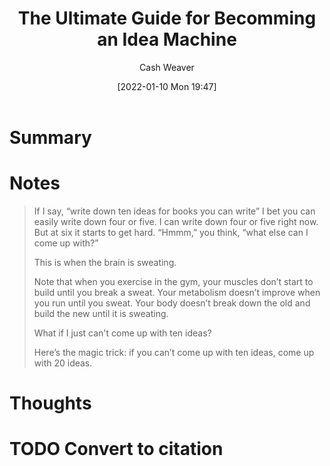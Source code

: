 :PROPERTIES:
:ID:       876f8d80-902c-427a-9109-bb3bd447715c
:DIR:      /home/cashweaver/proj/roam/attachments/876f8d80-902c-427a-9109-bb3bd447715c
:ROAM_REFS: https://jamesaltucher.com/blog/the-ultimate-guide-for-becoming-an-idea-machine/
:END:
#+TITLE: The Ultimate Guide for Becomming an Idea Machine
#+hugo_custom_front_matter: roam_refs '("https://jamesaltucher.com/blog/the-ultimate-guide-for-becoming-an-idea-machine/")
#+STARTUP: overview
#+AUTHOR: Cash Weaver
#+DATE: [2022-01-10 Mon 19:47]
#+HUGO_AUTO_SET_LASTMOD: t

* Summary
* Notes

#+begin_quote
If I say, “write down ten ideas for books you can write” I bet you can  easily write down four or five. I can write down four or five right now.  But at six it starts to get hard. “Hmmm,” you think, “what else can I  come up with?”

This is when the brain is sweating.

Note that when you exercise in the gym, your muscles don’t start to  build until you break a sweat. Your metabolism doesn’t improve when you run until you sweat. Your body doesn’t break down the old and build the new until it is sweating.

What if I just can't come up with ten ideas?

Here’s the magic trick: if you can’t come up with ten ideas, come up with 20 ideas.
#+end_quote

* Thoughts

* TODO Convert to citation
